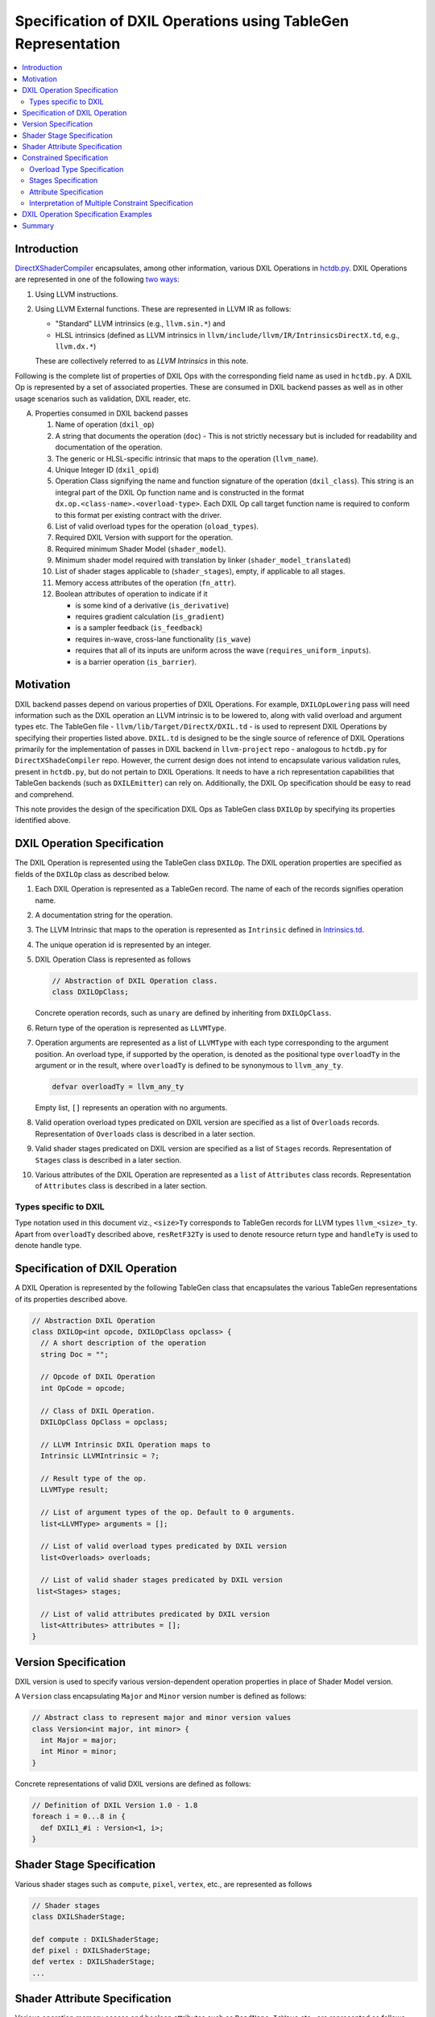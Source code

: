 ==============================================================
Specification of DXIL Operations using TableGen Representation
==============================================================
.. contents::
   :local:

.. toctree
   :hidden

Introduction
============

`DirectXShaderCompiler <https://github.com/microsoft/DirectXShaderCompiler>`_
encapsulates, among other information, various DXIL Operations in
`hctdb.py <https://github.com/microsoft/DirectXShaderCompiler/blob/main/utils/hct/hctdb.py>`_.
DXIL Operations are represented in one of the following `two ways
<https://github.com/microsoft/DirectXShaderCompiler/blob/main/docs/DXIL.rst#operations>`_:

#. Using LLVM instructions.
#. Using LLVM External functions. These are represented in LLVM IR as follows:

   * "Standard" LLVM intrinsics (e.g., ``llvm.sin.*``) and
   * HLSL intrinsics (defined as LLVM intrinsics in ``llvm/include/llvm/IR/IntrinsicsDirectX.td``, e.g., ``llvm.dx.*``)

   These are  collectively referred to as `LLVM Intrinsics` in this note.

Following is the complete list of properties of DXIL Ops with the corresponding field name
as used in ``hctdb.py``. A DXIL Op is represented by a set of associated properties. These
are consumed in DXIL backend passes as well as in other usage scenarios such as validation,
DXIL reader, etc.

A. Properties consumed in DXIL backend passes

   1. Name of operation (``dxil_op``)
   2. A string that documents the operation (``doc``) - This is not strictly necessary but is included
      for readability and documentation of the operation.
   3. The generic or HLSL-specific intrinsic that maps to the operation (``llvm_name``).
   4. Unique Integer ID (``dxil_opid``)
   5. Operation Class signifying the name and function signature of the operation (``dxil_class``).
      This string is an integral part of the DXIL Op function name and is constructed in
      the format ``dx.op.<class-name>.<overload-type>``. Each DXIL Op call target function name
      is required to conform to this format per existing contract with the driver.
   6. List of valid overload types for the operation (``oload_types``).
   7. Required DXIL Version with support for the operation.
   8. Required minimum Shader Model (``shader_model``).
   9. Minimum shader model required with translation by linker (``shader_model_translated``)
   10.  List of shader stages applicable to (``shader_stages``), empty, if applicable to all stages.
   11.  Memory access attributes of the operation (``fn_attr``).
   12.  Boolean attributes of operation to indicate if it

        * is some kind of a derivative (``is_derivative``)
        * requires gradient calculation (``is_gradient``)
        * is a sampler feedback (``is_feedback``)
        * requires in-wave, cross-lane functionality (``is_wave``)
        * requires that all of its inputs are uniform across the wave (``requires_uniform_inputs``).
        * is a barrier operation (``is_barrier``).

Motivation
==========

DXIL backend passes depend on various properties of DXIL Operations. For example, ``DXILOpLowering``
pass will need information such as the DXIL operation an LLVM intrinsic is to be lowered to,
along with valid overload and argument types etc. The TableGen file -
``llvm/lib/Target/DirectX/DXIL.td`` - is used to represent DXIL Operations
by specifying their properties listed above. ``DXIL.td`` is designed to be the single source
of reference of DXIL Operations primarily for the implementation of passes in DXIL backend in
``llvm-project`` repo - analogous to ``hctdb.py`` for ``DirectXShadeCompiler`` repo. However,
the current design does not intend to encapsulate various validation rules, present in ``hctdb.py``,
but do not pertain to DXIL Operations. It needs to have a rich representation capabilities that
TableGen backends (such as ``DXILEmitter``) can rely on. Additionally, the DXIL Op specification
should be easy to read and comprehend.

This note provides the design of the specification DXIL Ops as TableGen class ``DXILOp``
by specifying its properties identified above.

DXIL Operation Specification
============================

The DXIL Operation is represented using the TableGen class ``DXILOp``. The DXIL operation
properties are specified as fields of the ``DXILOp`` class as described below.

1. Each DXIL Operation is represented as a TableGen record. The name of each of the records
   signifies operation name.
2. A documentation string for the operation.
3. The LLVM Intrinsic that maps to the operation is represented as ``Intrinsic`` defined in
   `Intrinsics.td <https://github.com/llvm/llvm-project/blob/main/llvm/include/llvm/IR/Intrinsics.td>`_.
4. The unique operation id is represented by an integer.
5. DXIL Operation Class is represented as follows

   .. code-block::

        // Abstraction of DXIL Operation class.
        class DXILOpClass;

   Concrete operation records, such as ``unary`` are defined by inheriting from ``DXILOpClass``.
6. Return type of the operation is represented as ``LLVMType``.
7. Operation arguments are represented as a list of ``LLVMType`` with each type
   corresponding to the argument position. An overload type, if supported by the operation, is
   denoted as the positional type ``overloadTy`` in the argument or in the result, where
   ``overloadTy`` is defined to be synonymous to ``llvm_any_ty``.

   .. code-block::

      defvar overloadTy = llvm_any_ty

   Empty list, ``[]`` represents an operation with no arguments.

8. Valid operation overload types predicated on DXIL version are specified as
   a list of ``Overloads`` records. Representation of ``Overloads``
   class is described in a later section.
9.  Valid shader stages predicated on DXIL version are specified as a list of
    ``Stages`` records. Representation of ``Stages`` class is
    described in a later section.
10. Various attributes of the DXIL Operation are represented as a ``list`` of
    ``Attributes`` class records. Representation of ``Attributes``
    class is described in a later section.

Types specific to DXIL
----------------------

Type notation used in this document viz., ``<size>Ty`` corresponds to TableGen records for
LLVM types ``llvm_<size>_ty``. Apart from ``overloadTy`` described above, ``resRetF32Ty`` is
used to denote resource return type and ``handleTy`` is used to denote handle type.

Specification of DXIL Operation
================================

A DXIL Operation is represented by the following TableGen class that encapsulates the various
TableGen representations of its properties described above.

.. code-block::

   // Abstraction DXIL Operation
   class DXILOp<int opcode, DXILOpClass opclass> {
     // A short description of the operation
     string Doc = "";

     // Opcode of DXIL Operation
     int OpCode = opcode;

     // Class of DXIL Operation.
     DXILOpClass OpClass = opclass;

     // LLVM Intrinsic DXIL Operation maps to
     Intrinsic LLVMIntrinsic = ?;

     // Result type of the op.
     LLVMType result;

     // List of argument types of the op. Default to 0 arguments.
     list<LLVMType> arguments = [];

     // List of valid overload types predicated by DXIL version
     list<Overloads> overloads;

     // List of valid shader stages predicated by DXIL version
    list<Stages> stages;

     // List of valid attributes predicated by DXIL version
     list<Attributes> attributes = [];
   }

Version Specification
=====================

DXIL version is used to specify various version-dependent operation properties in
place of Shader Model version.

A ``Version`` class encapsulating ``Major`` and ``Minor`` version number is defined
as follows:

.. code-block::

   // Abstract class to represent major and minor version values
   class Version<int major, int minor> {
     int Major = major;
     int Minor = minor;
   }


Concrete representations of valid DXIL versions are defined as follows:

.. code-block::

   // Definition of DXIL Version 1.0 - 1.8
   foreach i = 0...8 in {
     def DXIL1_#i : Version<1, i>;
   }

Shader Stage Specification
==========================

Various shader stages such as ``compute``, ``pixel``, ``vertex``, etc., are represented
as follows

.. code-block::

   // Shader stages
   class DXILShaderStage;

   def compute : DXILShaderStage;
   def pixel : DXILShaderStage;
   def vertex : DXILShaderStage;
   ...

Shader Attribute Specification
==============================

Various operation memory access and boolean attributes such as ``ReadNone``,
``IsWave`` etc., are represented as follows

.. code-block::

  class DXILAttribute;

  def ReadOnly : DXILOpAttributes;
  def ReadNone : DXILOpAttributes;
  def IsWave : DXILOpAttributes;
  ...

Constrained Specification
=========================

DXIL Operation properties such as valid overload types, shader stages and
attributes are predicated on DXIL version. These are represented as list of
versioned constraints.

Overload Type Specification
---------------------------

``overloads`` field of ``class DXILOp`` is used to represent valid operation
overloads predicated on DXIL version as list of records of the following class

.. code-block::

   class Overloads<Version minver, list<LLVMType> ols> {
     Version dxil_version = minver;
     list<LLVMType> overload_types = ols;
   }

Following is an example specification of valid overload types for ``DXIL1_0`` and
``DXIL1_2``.

.. code-block::

   overloads = [
                 Overloads<DXIL1_0, [halfTy, floatTy]>,
                 Overloads<DXIL1_2, [halfTy, floatTy, doubleTy]>
               ];

An empty list signifies that the operation supports no overload types.


Stages Specification
--------------------

``stages`` field of ``class DXILOp`` is used to represent valid operation
stages predicated on DXIL version as list of records of the following class

.. code-block::

   class Stages<Version minver, list<DXILShaderStage> sts> {
     Version dxil_version = minver;
     list<DXILShaderStage> shader_stages = sts;
   }

Following is an example specification of valid stages for ``DXIL1_0``,
``DXIL1_2``, ``DXIL1_4`` and ``DXIL1_6``.

.. code-block::

   stages = [
             Stages<DXIL1_0, [compute, pixel]>,
             Stages<DXIL1_2, [compute, pixel, mesh]>,
             Stages<DXIL1_4, [all_stages]>,
             Stages<DXIL1_6, [removed]>
            ];

The following two pseudo stage records in addition to standard shader stages
are defined.

1. ``all_stages`` signifies that the operation is valid for all stages in the
   specified DXIL version and later.
2. ``removed`` signifies removal of support for the operation in the specified
   DXIL version and later.

A non-empty list of supported stages is required to be specified. If an operation
is supported in all DXIL versions and all stages it is required to be specified as

.. code-block::

   stages = [Stages<DXIL1_0, [all_stages]>];


Attribute Specification
-----------------------

``attributes`` field of ``class DXILOp`` is used to represent valid operation
attributes predicated on DXIL version as list of records of the following class

.. code-block::

  class Attributes<MinVersion minver, list<DXILAttribute> attrs> {
    MinVersion dxil_version = ver;
    list<DXILAttribute> attributes = attrs;
  }

Following is an example specification of valid attributes for ``DXIL1_0``.

.. code-block::

   attributes = [Attributes<DXIL1_0, [ReadNone]];

A null list of ``attributes`` signifies no operation attributes.

Interpretation of Multiple Constraint Specification
---------------------------------------------------

Each of the constraints states that the specified overload type, stage or
attribute records are valid for the predicated DXIL version. Only
the constraints corresponding to latest minimal DXIL version is applicable.
Note as in the above example, any overload types, stages or attributes,
that remain valid in a later DXIL version need to be specified in full.
For example, consider the following specification of valid overload types:

.. code-block::

   overloads = [
                Overloads<DXIL1_0, [halfTy, floatTy]>,
                Overloads<DXIL1_2, [halfTy, floatTy, doubleTy]>
               ];

It specifies that the overload types ``halfTy`` and ``floatTy`` are valid for DXIL
version 1.0 and later. It also specifies that  ``doubleTy`` is additionally supported
in DXIL version 1.2 and later.

This provides the flexibility to specify constraints independent
of others in the list.


DXIL Operation Specification Examples
=====================================

Following examples illustrate the specification of some of the DXIL Ops.

``Sin`` operation - an operation valid in all DXIL versions and all stages
and has valid overload types predicated on DXIL version.

.. code-block::

  def Sin : DXILOp<13, unary> {
    let Doc = "Returns sine(theta) for theta in radians.";
    let LLVMIntrinsic = int_sin;
    let result = overloadTy;
    let arguments = [overloadTy];
    let overloads = [Overloads<DXIL1_0, [halfTy, floatTy]>];
    let stages = [Stages<DXIL1_0, [all_stages]>];
    let attributes = [Attributes<DXIL1_0, [ReadNone]>];
  }

``FlattenedThreadIdInGroup`` - an operation with no arguments, no
overload types, and valid stages and attributes predicated by DXIL Version.

.. code-block::

   def FlattenedThreadIdInGroup :  DXILOp<96, flattenedThreadIdInGroup> {
    let Doc = "Provides a flattened index for a given thread within a given "
              "group (SV_GroupIndex)";
    let LLVMIntrinsic = int_dx_flattened_thread_id_in_group;
    let result = i32Ty;
    let stages = [Stages<DXIL1_0, [compute, mesh, amplification, node]>];
    let attributes = [Attributes<DXIL1_0, [ReadNone]>];
   }

``RawBufferStore`` - an operation with ``void`` return type, valid overload types
predicated by DXIL Version and valid in all DXIL versions and stages.

.. code-block::

   def RawBufferStore : DXILOp<140, rawBufferStore> {
     let Doc = "Writes to a RWByteAddressBuffer or RWStructuredBuffer.";
     let result = voidTy;
     let arguments = [dxil_resource_ty, i32Ty, i32Ty, overloadTy,
                      overloadTy, overloadTy, overloadTy, i8Ty, i32Ty];
     let overloads = [
                      Overloads<DXIL1_2, [halfTy, floatTy, i16Ty, i32Ty]>,
                      Overloads<DXIL1_3>,[halfTy, floatTy, doubleTy,
                                                   i16Ty, i32Ty, i64Ty]>
                     ];
      let stages = [Stages<DXIL1_2, all_stages>];
      let attributes = [Attributes<DXIL1_0, [ReadOnly]>];
   }

``DerivCoarseX`` - an operation with no overload types and stages predicated
by DXIL Version.

.. code-block::

   def DerivCoarseX : DXILOp<83, unary> {
    let doc = "Computes the rate of change per stamp in x direction.";
    let LLVMIntrinsic = int_dx_ddx;
    let result = overloadTy;
    let arguments = [overloadTy];
    let stages = [
                   Stages<DXIL1_0, [library, pixel]>,
                   Stages<DXIL1_6, [library, pixel, amplification, compute, mesh]>
                 ];
    let attributes = [Attributes<DXIL1_0, [ReadNone]>];
   }

``CreateHandle`` - an operation with no overload types, no associated ``LLVMIntrinsic``
and stages predicated  by DXIL Version.

.. code-block::

   def CreateHandle : DXILOp<57, createHandle> {
     let doc = "Creates the handle to a resource";
     let result = i32Ty;
     let arguments = [i8Ty, i32Ty, i32Ty, i1Ty];
     let stages = [
                   Stages<DXIL1_0, [all_stages]>,
                   Stages<DXIL1_6, [removed]
                  ];
     let attributes = [Attributes<DXIL1_0, [ReadOnly]>];
   }

``Sample`` - an operation with valid overload types, stages and attributes
predicated by DXIL version.

.. code-block::

   def Sample : DXILOp<60, sample> {
     let Doc = "Samples a texture";
     let LLVMIntrinsic = int_dx_sample;
     let result = resRetF32Ty;
     let arguments = [handleTy, handleTy, floatTy, floatTy, floatTy, floatTy,
                      i32Ty, i32Ty, i32Ty, floatTy];
     let overloads = [Overloads<DXIL1_0, [halfTy, floatTy, i16Ty, i32Ty]>];
     let stages = [
                   Stages<DXIL1_0, [library, pixel]>,
                   Stages<DXIL1_6, [library, pixel, amplification, compute, mesh]>
                  ];
     let attributes = [Attributes<DXIL1_0, [ReadOnly]>];
   }

Summary
=======

This note sketches the design of a readable and maintainable TableGen specification of
DXIL Ops in ``DXIL.td`` intended to serve as a single source of reference for TableGen
backends (such as ``DXILEmitter``) that generate C++ representations used in DXIL
backend passes.
